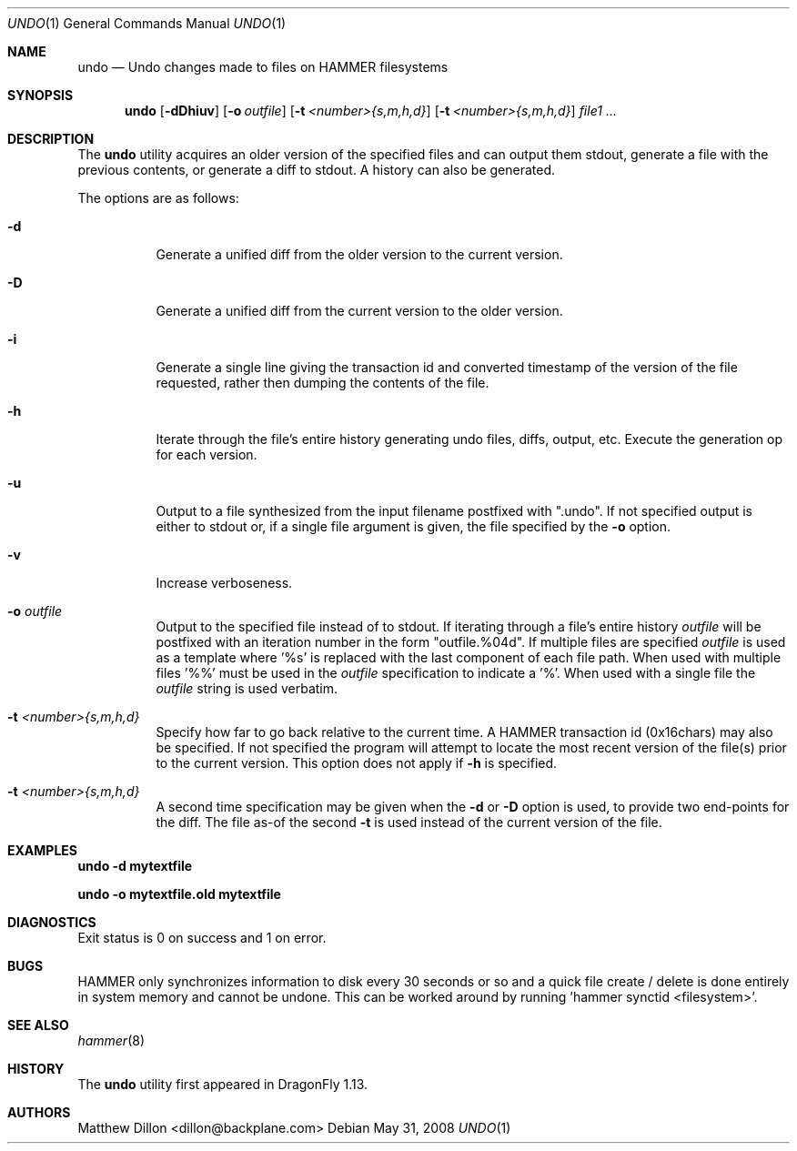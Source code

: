 .\" Copyright (c) 2008 The DragonFly Project.  All rights reserved.
.\" 
.\" This code is derived from software contributed to The DragonFly Project
.\" by Matthew Dillon <dillon@backplane.com>
.\" 
.\" Redistribution and use in source and binary forms, with or without
.\" modification, are permitted provided that the following conditions
.\" are met:
.\" 
.\" 1. Redistributions of source code must retain the above copyright
.\"    notice, this list of conditions and the following disclaimer.
.\" 2. Redistributions in binary form must reproduce the above copyright
.\"    notice, this list of conditions and the following disclaimer in
.\"    the documentation and/or other materials provided with the
.\"    distribution.
.\" 3. Neither the name of The DragonFly Project nor the names of its
.\"    contributors may be used to endorse or promote products derived
.\"    from this software without specific, prior written permission.
.\" 
.\" THIS SOFTWARE IS PROVIDED BY THE COPYRIGHT HOLDERS AND CONTRIBUTORS
.\" ``AS IS'' AND ANY EXPRESS OR IMPLIED WARRANTIES, INCLUDING, BUT NOT
.\" LIMITED TO, THE IMPLIED WARRANTIES OF MERCHANTABILITY AND FITNESS
.\" FOR A PARTICULAR PURPOSE ARE DISCLAIMED.  IN NO EVENT SHALL THE
.\" COPYRIGHT HOLDERS OR CONTRIBUTORS BE LIABLE FOR ANY DIRECT, INDIRECT,
.\" INCIDENTAL, SPECIAL, EXEMPLARY OR CONSEQUENTIAL DAMAGES (INCLUDING,
.\" BUT NOT LIMITED TO, PROCUREMENT OF SUBSTITUTE GOODS OR SERVICES;
.\" LOSS OF USE, DATA, OR PROFITS; OR BUSINESS INTERRUPTION) HOWEVER CAUSED
.\" AND ON ANY THEORY OF LIABILITY, WHETHER IN CONTRACT, STRICT LIABILITY,
.\" OR TORT (INCLUDING NEGLIGENCE OR OTHERWISE) ARISING IN ANY WAY OUT
.\" OF THE USE OF THIS SOFTWARE, EVEN IF ADVISED OF THE POSSIBILITY OF
.\" SUCH DAMAGE.
.\" 
.\" $DragonFly: src/usr.bin/undo/undo.1,v 1.1 2008/06/01 02:03:10 dillon Exp $
.Dd May 31, 2008
.Dt UNDO 1
.Os
.Sh NAME
.Nm undo
.Nd Undo changes made to files on HAMMER filesystems
.Sh SYNOPSIS
.Nm
.Op Fl dDhiuv
.Op Fl o Ar outfile
.Op Fl t Ar <number>{s,m,h,d}
.Op Fl t Ar <number>{s,m,h,d}
.Ar file1
.Ar ...
.Sh DESCRIPTION
The
.Nm
utility acquires an older version of the specified files and can output
them stdout, generate a file with the previous contents, or generate
a diff to stdout.  A history can also be generated.
.Pp
The options are as follows:
.Bl -tag -width indent
.It Fl d
Generate a unified diff from the older version to the current version.
.It Fl D
Generate a unified diff from the current version to the older version.
.It Fl i
Generate a single line giving the transaction id and converted timestamp
of the version of the file requested, rather then dumping the contents
of the file.
.It Fl h
Iterate through the file's entire history generating undo files, diffs,
output, etc.  Execute the generation op for each version.
.It Fl u
Output to a file synthesized from the input filename postfixed with ".undo".
If not specified output is either to stdout or, if a single file argument
is given, the file specified by the
.Fl o
option.
.It Fl v
Increase verboseness.
.It Fl o Ar outfile
Output to the specified file instead of to stdout.  If iterating through
a file's entire history
.Ar outfile
will be postfixed with an iteration number in the form "outfile.%04d".
If multiple files are specified
.Ar outfile
is used as a template where '%s' is replaced with the last component of
each file path.  When used with multiple files '%%' must be used in the
.Ar outfile
specification to indicate a '%'.  When used with a single file the
.Ar outfile
string is used verbatim.
.It Fl t Ar <number>{s,m,h,d}
Specify how far to go back relative to the current time.  A HAMMER
transaction id (0x16chars) may also be specified.  If not specified
the program will attempt to locate the most recent version of the
file(s) prior to the current version.
This option does not apply if
.Fl h
is specified.
.It Fl t Ar <number>{s,m,h,d}
A second time specification may be given when the
.Fl d
or
.Fl D
option is used, to provide two end-points for the diff.  The file as-of
the second
.Fl t
is used instead of the current version of the file.
.El
.Sh EXAMPLES
.Pp
.Li "undo -d mytextfile"
.Pp
.Li "undo -o mytextfile.old mytextfile
.Sh DIAGNOSTICS
Exit status is 0 on success and 1 on error.
.Sh BUGS
HAMMER only synchronizes information to disk every 30 seconds or so and
a quick file create / delete is done entirely in system memory and cannot
be undone.  This can be worked around by running 'hammer synctid <filesystem>'.
.Sh SEE ALSO
.Xr hammer 8
.Sh HISTORY
The
.Nm
utility first appeared in
.Dx 1.13 .
.Sh AUTHORS
.An Matthew Dillon Aq dillon@backplane.com
